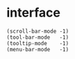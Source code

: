 * interface

#+BEGIN_SRC emacs-list
(scroll-bar-mode -1)
(tool-bar-mode   -1)
(tooltip-mode    -1)
(menu-bar-mode   -1)
#+END_SRC
